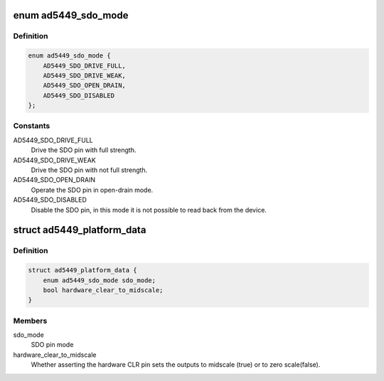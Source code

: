 .. -*- coding: utf-8; mode: rst -*-
.. src-file: include/linux/platform_data/ad5449.h

.. _`ad5449_sdo_mode`:

enum ad5449_sdo_mode
====================

.. c:type:: enum ad5449_sdo_mode

    AD5449 SDO pin configuration

.. _`ad5449_sdo_mode.definition`:

Definition
----------

.. code-block:: c

    enum ad5449_sdo_mode {
        AD5449_SDO_DRIVE_FULL,
        AD5449_SDO_DRIVE_WEAK,
        AD5449_SDO_OPEN_DRAIN,
        AD5449_SDO_DISABLED
    };

.. _`ad5449_sdo_mode.constants`:

Constants
---------

AD5449_SDO_DRIVE_FULL
    Drive the SDO pin with full strength.

AD5449_SDO_DRIVE_WEAK
    Drive the SDO pin with not full strength.

AD5449_SDO_OPEN_DRAIN
    Operate the SDO pin in open-drain mode.

AD5449_SDO_DISABLED
    Disable the SDO pin, in this mode it is not possible to
    read back from the device.

.. _`ad5449_platform_data`:

struct ad5449_platform_data
===========================

.. c:type:: struct ad5449_platform_data

    Platform data for the ad5449 DAC driver

.. _`ad5449_platform_data.definition`:

Definition
----------

.. code-block:: c

    struct ad5449_platform_data {
        enum ad5449_sdo_mode sdo_mode;
        bool hardware_clear_to_midscale;
    }

.. _`ad5449_platform_data.members`:

Members
-------

sdo_mode
    SDO pin mode

hardware_clear_to_midscale
    Whether asserting the hardware CLR pin sets the
    outputs to midscale (true) or to zero scale(false).

.. This file was automatic generated / don't edit.

